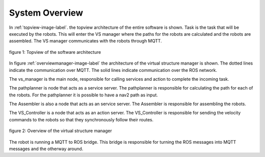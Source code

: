 System Overview
----------------

In :ref:`topview-image-label`. the topview architecture of the entire software is shown. 
Task is the task that will be executed by the robots.
This will enter the VS manager where the paths for the robots are calculated and the robots are assembled. 
The VS manager communicates with the robots through MQTT.

.. figure:: images/TopOverview.png
   :name: topview-image-label
   :align: center

   figure 1: Topview of the software architecture

In figure :ref:`overviewmanager-image-label` the architecture of the virtual structure manager is shown.
The dotted lines indicate the communication over MQTT. The solid lines indicate communication over the ROS network.

The vs_manager is the main node, responsible for calling services and action to complete the incoming task. 

The pathplanner is node that acts as a service server. The pathplanner is responsible for calculating the path for each of the robots. 
For the pathplanner it is possible to have a nav2 path as input.

The Assembler is also a node that acts as an service server. The Assembler is responsible for assembling the robots.

The VS_Controller is a node that acts as an action server. 
The VS_Controller is responsible for sending the velocity commands to the robots so that they synchronously follow their routes.

.. figure:: images/overviewVSManager.png
   :name: overviewManager-image-label
   :align: center

   figure 2: Overview of the virtual structure manager


The robot is running a MQTT to ROS bridge. This bridge is responsible for turning the ROS messages into MQTT messages and the otherway around. 